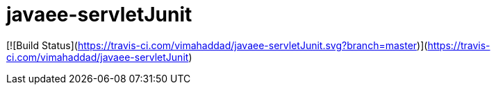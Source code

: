 # javaee-servletJunit

[![Build Status](https://travis-ci.com/vimahaddad/javaee-servletJunit.svg?branch=master)](https://travis-ci.com/vimahaddad/javaee-servletJunit)
